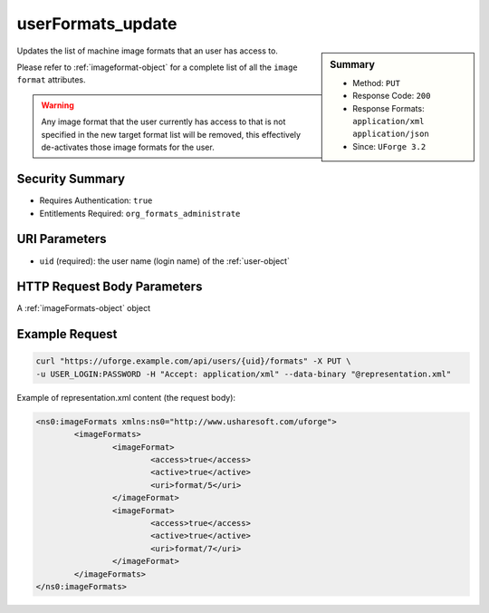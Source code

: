 .. Copyright 2016 FUJITSU LIMITED

.. _userFormats-update:

userFormats_update
------------------

.. function:: PUT /users/{uid}/formats

.. sidebar:: Summary

	* Method: ``PUT``
	* Response Code: ``200``
	* Response Formats: ``application/xml`` ``application/json``
	* Since: ``UForge 3.2``

Updates the list of machine image formats that an user has access to. 

Please refer to :ref:`imageformat-object` for a complete list of all the ``image format`` attributes. 

.. warning:: Any image format that the user currently has access to that is not specified in the new target format list will be removed, this effectively de-activates those image formats for the user.

Security Summary
~~~~~~~~~~~~~~~~

* Requires Authentication: ``true``
* Entitlements Required: ``org_formats_administrate``

URI Parameters
~~~~~~~~~~~~~~

* ``uid`` (required): the user name (login name) of the :ref:`user-object`

HTTP Request Body Parameters
~~~~~~~~~~~~~~~~~~~~~~~~~~~~

A :ref:`imageFormats-object` object

Example Request
~~~~~~~~~~~~~~~

.. code-block:: bash

	curl "https://uforge.example.com/api/users/{uid}/formats" -X PUT \
	-u USER_LOGIN:PASSWORD -H "Accept: application/xml" --data-binary "@representation.xml"

Example of representation.xml content (the request body):

.. code-block:: xml

	<ns0:imageFormats xmlns:ns0="http://www.usharesoft.com/uforge">
		<imageFormats>
			<imageFormat>
				<access>true</access>
				<active>true</active>
				<uri>format/5</uri>
			</imageFormat>
			<imageFormat>
				<access>true</access>
				<active>true</active>
				<uri>format/7</uri>
			</imageFormat>
		</imageFormats>
	</ns0:imageFormats>


.. seealso::

	 * :ref:`imageformat-object`
	 * :ref:`targetformat-api-resources`
	 * :ref:`targetformat-object`
	 * :ref:`targetplatform-api-resources`
	 * :ref:`targetplatform-object`
	 * :ref:`userFormats-getAll`
	 * :ref:`userTargetFormat-getAll`
	 * :ref:`userTargetFormat-update`
	 * :ref:`userTargetPlatformFormat-getAll`
	 * :ref:`userTargetPlatforms-getAll`
	 * :ref:`userTargetPlatforms-update`
